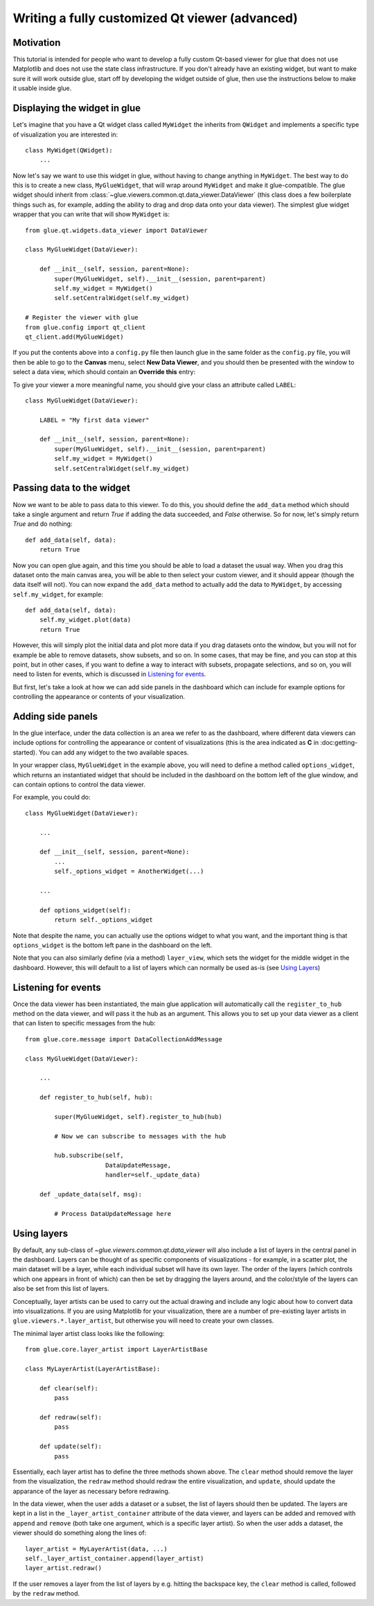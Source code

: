 Writing a fully customized Qt viewer (advanced)
===============================================

Motivation
----------

This tutorial is intended for people who want to develop a fully custom Qt-based
viewer for glue that does not use Matplotlib and does not use the state class
infrastructure. If you don't already have an existing widget, but want to make
sure it will work outside glue, start off by developing the widget outside of
glue, then use the instructions below to make it usable inside glue.

Displaying the widget in glue
-----------------------------

Let's imagine that you have a Qt widget class called ``MyWidget`` the
inherits from ``QWidget`` and implements a specific type of visualization you
are interested in::

    class MyWidget(QWidget):
        ...

Now let's say we want to use this widget in glue, without having to change
anything in ``MyWidget``. The best way to do this is to create a new class,
``MyGlueWidget``, that will wrap around ``MyWidget`` and make it
glue-compatible. The glue widget should inherit from
:class:`~glue.viewers.common.qt.data_viewer.DataViewer` (this class does a few
boilerplate things such as, for example, adding the ability to drag and drop
data onto your data viewer). The simplest glue widget wrapper that you can write
that will show ``MyWidget`` is::

    from glue.qt.widgets.data_viewer import DataViewer

    class MyGlueWidget(DataViewer):

        def __init__(self, session, parent=None):
            super(MyGlueWidget, self).__init__(session, parent=parent)
            self.my_widget = MyWidget()
            self.setCentralWidget(self.my_widget)

    # Register the viewer with glue
    from glue.config import qt_client
    qt_client.add(MyGlueWidget)

If you put the contents above into a ``config.py`` file then launch glue in
the same folder as the ``config.py`` file, you will then be able to go to the
**Canvas** menu, select **New Data Viewer**, and you should then be presented
with the window to select a data view, which should contain an **Override
this** entry:

.. image:: images/select_override.png
   :width: 200px
   :align: center

To give your viewer a more meaningful name, you should give your class an
attribute called ``LABEL``::

    class MyGlueWidget(DataViewer):

        LABEL = "My first data viewer"

        def __init__(self, session, parent=None):
            super(MyGlueWidget, self).__init__(session, parent=parent)
            self.my_widget = MyWidget()
            self.setCentralWidget(self.my_widget)

Passing data to the widget
--------------------------

Now we want to be able to pass data to this viewer. To do this, you should
define the ``add_data`` method which should take a single argument and return
`True` if adding the data succeeded, and `False` otherwise. So for now, let's
simply return `True` and do nothing::

        def add_data(self, data):
            return True

Now you can open glue again, and this time you should be able to load a
dataset the usual way. When you drag this dataset onto the main canvas area,
you will be able to then select your custom viewer, and it should appear
(though the data itself will not). You can now expand the ``add_data`` method
to actually add the data to ``MyWidget``, by accessing ``self.my_widget``,
for example::

        def add_data(self, data):
            self.my_widget.plot(data)
            return True

However, this will simply plot the initial data and plot more data if you
drag datasets onto the window, but you will not for example be able to remove
datasets, show subsets, and so on. In some cases, that may be fine, and you
can stop at this point, but in other cases, if you want to define a way to
interact with subsets, propagate selections, and so on, you will need to listen
for events, which is discussed in `Listening for events`_.

But first, let's take a look at how we can add side panels in the dashboard
which can include for example options for controlling the appearance or contents
of your visualization.

Adding side panels
------------------

In the glue interface, under the data collection is an area we refer to as the
dashboard, where different data viewers can include options for controlling the
appearance or content of visualizations (this is the area indicated as **C** in
:doc:getting-started). You can add any widget to the two available spaces.

In your wrapper class, ``MyGlueWidget`` in the example above, you will need to
define a method called ``options_widget``, which returns an instantiated widget
that should be included in the dashboard on the bottom left of the glue window,
and can contain options to control the data viewer.

For example, you could do::

    class MyGlueWidget(DataViewer):

        ...

        def __init__(self, session, parent=None):
            ...
            self._options_widget = AnotherWidget(...)

        ...

        def options_widget(self):
            return self._options_widget

Note that despite the name, you can actually use the options widget to what you
want, and the important thing is that ``options_widget`` is the bottom left
pane in the dashboard on the left.

Note that you can also similarly define (via a method) ``layer_view``, which
sets the widget for the middle widget in the dashboard. However, this will
default to a list of layers which can normally be used as-is (see `Using
Layers`_)

Listening for events
--------------------

Once the data viewer has been instantiated, the main glue application will
automatically call the ``register_to_hub`` method on the data viewer, and will
pass it the hub as an argument. This allows you to set up your data viewer as a
client that can listen to specific messages from the hub::

    from glue.core.message import DataCollectionAddMessage

    class MyGlueWidget(DataViewer):

        ...

        def register_to_hub(self, hub):

            super(MyGlueWidget, self).register_to_hub(hub)

            # Now we can subscribe to messages with the hub

            hub.subscribe(self,
                          DataUpdateMessage,
                          handler=self._update_data)

        def _update_data(self, msg):

            # Process DataUpdateMessage here

Using layers
------------

By default, any sub-class of `~glue.viewers.common.qt.data_viewer` will
also include a list of layers in the central panel in the dashboard. Layers can
be thought of as specific components of visualizations - for example, in a
scatter plot, the main dataset will be a layer, while each individual subset
will have its own layer. The order of the layers (which controls which one
appears in front of which) can then be set by dragging the layers around, and
the color/style of the layers can also be set from this list of layers.

Conceptually, layer artists can be used to carry out the actual drawing and
include any logic about how to convert data into visualizations. If you are
using Matplotlib for your visualization, there are a number of pre-existing
layer artists in ``glue.viewers.*.layer_artist``, but otherwise you will need
to create your own classes.

The minimal layer artist class looks like the following::

    from glue.core.layer_artist import LayerArtistBase

    class MyLayerArtist(LayerArtistBase):

        def clear(self):
            pass

        def redraw(self):
            pass

        def update(self):
            pass

Essentially, each layer artist has to define the three methods shown above. The
``clear`` method should remove the layer from the visualization, the ``redraw``
method should redraw the entire visualization, and ``update``, should update
the apparance of the layer as necessary before redrawing.

In the data viewer, when the user adds a dataset or a subset, the list of
layers should then be updated. The layers are kept in a list in the
``_layer_artist_container`` attribute of the data viewer, and layers can be added and
removed with ``append`` and ``remove`` (both take one argument, which is a
specific layer artist). So when the user adds a dataset, the viewer should do
something along the lines of::

    layer_artist = MyLayerArtist(data, ...)
    self._layer_artist_container.append(layer_artist)
    layer_artist.redraw()

If the user removes a layer from the list of layers by e.g. hitting the
backspace key, the ``clear`` method is called, followed by the ``redraw``
method.
